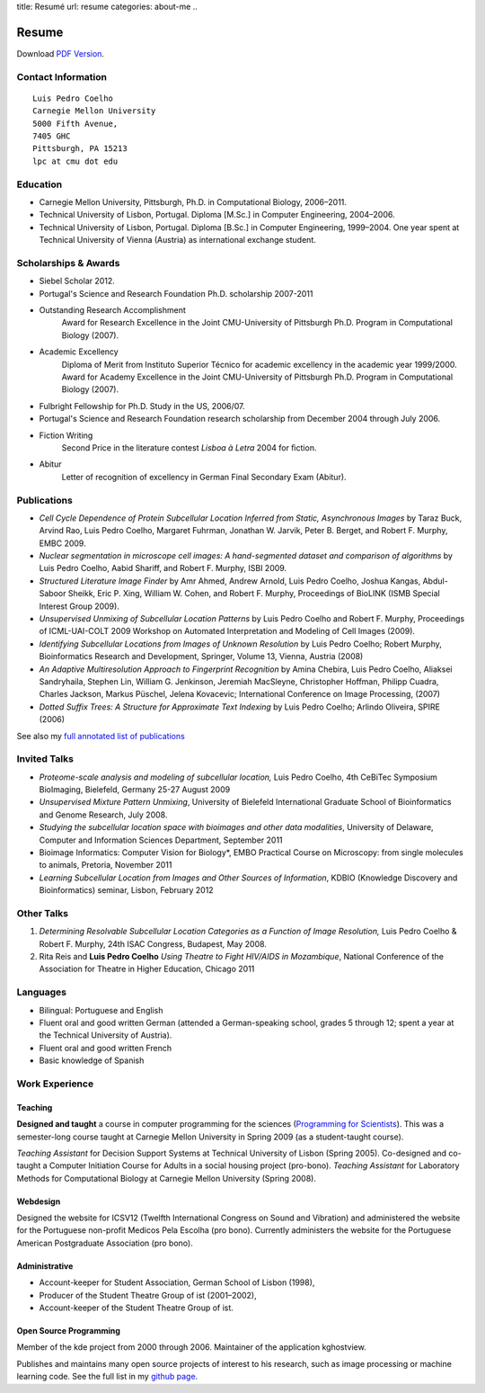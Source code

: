 title: Resumé
url: resume
categories: about-me
..

Resume
======

Download `PDF Version </files/vita.pdf>`_.

Contact Information
-------------------
::

    Luis Pedro Coelho
    Carnegie Mellon University
    5000 Fifth Avenue,
    7405 GHC
    Pittsburgh, PA 15213
    lpc at cmu dot edu

Education
---------

- Carnegie Mellon University, Pittsburgh,
  Ph.D. in Computational Biology, 2006–2011.
- Technical University of Lisbon, Portugal.
  Diploma [M.Sc.] in Computer Engineering, 2004–2006.
- Technical University of Lisbon, Portugal.
  Diploma [B.Sc.] in Computer Engineering, 1999–2004.
  One year spent at Technical University of Vienna (Austria) as international
  exchange student.

Scholarships & Awards
---------------------
- Siebel Scholar 2012.
- Portugal's Science and Research Foundation Ph.D. scholarship 2007-2011
- Outstanding Research Accomplishment
    Award for Research Excellence in the Joint CMU-University of Pittsburgh
    Ph.D. Program in Computational Biology (2007).
- Academic Excellency
    Diploma of Merit from Instituto Superior Técnico for academic excellency in
    the academic year 1999/2000. Award for Academy Excellence in the Joint
    CMU-University of Pittsburgh Ph.D. Program in Computational Biology (2007).
- Fulbright Fellowship for Ph.D. Study in the US, 2006/07.
- Portugal's Science and Research Foundation research scholarship from December
  2004 through July 2006.
- Fiction Writing
    Second Price in the literature contest *Lisboa à Letra* 2004 for ﬁction.
- Abitur
    Letter of recognition of excellency in German Final Secondary Exam (Abitur).

Publications
------------
- *Cell Cycle Dependence of Protein Subcellular Location Inferred from Static,
  Asynchronous Images* by Taraz Buck, Arvind Rao, Luis Pedro Coelho, Margaret
  Fuhrman, Jonathan W. Jarvik, Peter B. Berget, and Robert F. Murphy, EMBC 2009.
- *Nuclear segmentation in microscope cell images: A hand-segmented dataset and
  comparison of algorithms* by Luis Pedro Coelho, Aabid Shariff, and Robert F.
  Murphy, ISBI 2009.
- *Structured Literature Image Finder* by Amr Ahmed, Andrew Arnold, Luis Pedro
  Coelho, Joshua Kangas, Abdul-Saboor Sheikk, Eric P. Xing, William W. Cohen,
  and Robert F. Murphy, Proceedings of BioLINK (ISMB Special Interest Group
  2009).
- *Unsupervised Unmixing of Subcellular Location Patterns* by Luis Pedro Coelho
  and Robert F. Murphy, Proceedings of ICML-UAI-COLT 2009 Workshop on Automated
  Interpretation and Modeling of Cell Images (2009).
- *Identifying Subcellular Locations from Images of Unknown Resolution* by Luis
  Pedro Coelho; Robert Murphy, Bioinformatics Research and Development,
  Springer, Volume 13, Vienna, Austria (2008)
- *An Adaptive Multiresolution Approach to Fingerprint Recognition* by Amina
  Chebira, Luis Pedro Coelho, Aliaksei Sandryhaila, Stephen Lin, William G.
  Jenkinson, Jeremiah MacSleyne, Christopher Hoffman, Philipp Cuadra, Charles
  Jackson, Markus Püschel, Jelena Kovacevic; International Conference on Image
  Processing, (2007)
- *Dotted Suffix Trees: A Structure for Approximate Text Indexing* by Luis Pedro
  Coelho; Arlindo Oliveira, SPIRE (2006)

See also my `full annotated list of publications </publications>`_

Invited Talks
-------------
- *Proteome-scale analysis and modeling of subcellular location,* Luis Pedro
  Coelho, 4th CeBiTec Symposium BioImaging, Bielefeld, Germany 25-27 August 2009
- *Unsupervised Mixture Pattern Unmixing*, University of Bielefeld International
  Graduate School of Bioinformatics and Genome Research, July 2008.
- *Studying the subcellular location space with bioimages and other data
  modalities*, University of Delaware, Computer and Information Sciences
  Department, September 2011
- Bioimage Informatics: Computer Vision for Biology*, EMBO Practical Course on
  Microscopy: from single molecules to animals, Pretoria, November 2011
- *Learning Subcellular Location from Images and Other Sources of Information*,
  KDBIO (Knowledge Discovery and Bioinformatics) seminar, Lisbon, February 2012

Other Talks
-----------
1.  *Determining Resolvable Subcellular Location Categories as a Function of Image
    Resolution,* Luis Pedro Coelho & Robert F. Murphy, 24th ISAC Congress,
    Budapest, May 2008.
2.  Rita Reis and **Luis Pedro Coelho** *Using Theatre to Fight HIV/AIDS in
    Mozambique*, National Conference of the Association for Theatre in Higher
    Education, Chicago 2011

Languages
---------
- Bilingual: Portuguese and English
- Fluent oral and good written German (attended a German-speaking school,
  grades 5 through 12; spent a year at the Technical University of Austria).
- Fluent oral and good written French
- Basic knowledge of Spanish

Work Experience
----------------
Teaching
........
**Designed and taught** a course in computer programming for the sciences
(`Programming for Scientists </pfs>`_). This was a semester-long course taught
at Carnegie Mellon University in Spring 2009 (as a student-taught course).

*Teaching Assistant* for Decision Support Systems at Technical University of
Lisbon (Spring 2005). Co-designed and co-taught a Computer Initiation Course for
Adults in a social housing project (pro-bono). *Teaching Assistant* for
Laboratory Methods for Computational Biology at Carnegie Mellon University
(Spring 2008).

Webdesign
.........

Designed the website for ICSV12 (Twelfth International Congress on Sound and
Vibration) and administered the website for the Portuguese non-profit Medicos
Pela Escolha (pro bono). Currently administers the website for the Portuguese
American Postgraduate Association (pro bono).

Administrative
..............
- Account-keeper for Student Association, German School of Lisbon (1998),
- Producer of the Student Theatre Group of ist (2001–2002),
- Account-keeper of the Student Theatre Group of ist.

Open Source Programming
.......................
Member of the kde project from 2000 through 2006. Maintainer of the application
kghostview.

Publishes and maintains many open source projects of interest to his research,
such as image processing or machine learning code. See the full list in my
`github page <http://www.github.com/luispedro>`_.
